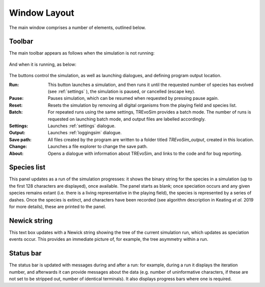 .. _windowlayout:

Window Layout
=============

.. figure:: _static/windowLayoutWithText.png
    :align: center

The main window comprises a number of elements, outlined below.

Toolbar
-------
The main toolbar appears as follows when the simulation is not running:

.. figure:: _static/maintoolbar1.png

And when it is running, as below:

.. figure:: _static/maintoolbar2.png

The buttons control the simulation, as well as launching dialogues, and defining program output location.

:Run: This button launches a simulation, and then runs it until the requested number of species has evolved (see :ref:`settings` ), the simulation is paused, or cancelled (escape key).
:Pause: Pauses simulation, which can be resumed when requested by pressing pause again.
:Reset: Resets the simulation by removing all digital organisms from the playing field and species list.
:Batch: For repeated runs using the same settings, TREvoSim provides a batch mode. The number of runs is requested on launching batch mode, and output files are labelled accordingly.
:Settings: Launches :ref:`settings` dialogue.
:Output: Launches :ref:`loggingsim` dialogue.
:Save path: All files created by the program are written to a folder titled *TREvoSim_output*, created in this location.
:Change: Launches a file explorer to change the save path.
:About: Opens a dialogue with information about TREvoSim, and links to the code and for bug reporting.

Species list
------------

This panel updates as a run of the simulation progresses: it shows the binary string for the species in a simulation (up to the first 128 characters are displayed), once available. The panel starts as blank; once speciation occurs and any given species remains extant (i.e. there is a living representative in the playing field), the species is represented by a series of dashes. Once the species is extinct, and characters have been recorded (see algorithm description in Keating *et al.* 2019 for more details), these are printed to the panel.

Newick string
-------------

This text box updates with a Newick string showing the tree of the current simulation run, which updates as speciation events occur. This provides an immediate picture of, for example, the tree asymmetry within a run.

Status bar
----------

The status bar is updated with messages during and after a run: for example, during a run it displays the iteration number, and afterwards it can provide messages about the data (e.g. number of uninformative characters, if these are not set to be stripped out, number of identical terminals). It also displays progress bars where one is required.
